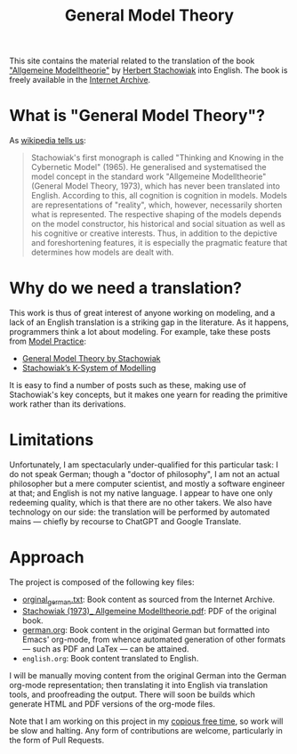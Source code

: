 #+title: General Model Theory
#+author: Marco Craveiro
#+options: num:nil author:nil toc:nil
#+bind: org-html-validation-link nil

This site contains the material related to the translation of the book
[[https://archive.org/details/Stachowiak1973AllgemeineModelltheorie/page/n1/mode/2up]["Allgemeine Modelltheorie"]] by [[https://en.wikipedia.org/wiki/Herbert_Stachowiak][Herbert Stachowiak]] into English. The book is
freely available in the [[https://archive.org/][Internet Archive]].

* What is "General Model Theory"?

As [[https://en.wikipedia.org/wiki/Herbert_Stachowiak][wikipedia tells us]]:

#+begin_quote
Stachowiak's first monograph is called "Thinking and Knowing in the Cybernetic
Model" (1965). He generalised and systematised the model concept in the standard
work "Allgemeine Modelltheorie" (General Model Theory, 1973), which has never
been translated into English. According to this, all cognition is cognition in
models. Models are representations of "reality", which, however, necessarily
shorten what is represented. The respective shaping of the models depends on the
model constructor, his historical and social situation as well as his cognitive
or creative interests. Thus, in addition to the depictive and foreshortening
features, it is especially the pragmatic feature that determines how models are
dealt with.
#+end_quote

* Why do we need a translation?

This work is thus of great interest of anyone working on modeling, and a lack of
an English translation is a striking gap in the literature. As it happens,
programmers think a lot about modeling. For example, take these posts from [[https://modelpractice.wordpress.com/][Model
Practice]]:

- [[https://modelpractice.wordpress.com/2012/07/04/model-stachowiak/][General Model Theory by Stachowiak]]
- [[https://modelpractice.wordpress.com/2012/07/11/stachowiak-model-system/][Stachowiak’s K-System of Modelling]]

It is easy to find a number of posts such as these, making use of Stachowiak's
key concepts, but it makes one yearn for reading the primitive work rather than
its derivations.

* Limitations

Unfortunately, I am spectacularly under-qualified for this particular task: I do
not speak German; though a "doctor of philosophy", I am not an actual
philosopher but a mere computer scientist, and mostly a software engineer at
that; and English is not my native language. I appear to have one only redeeming
quality, which is that there are no other takers. We also have technology on our
side: the translation will be performed by automated mains --- chiefly by
recourse to ChatGPT and Google Translate.

* Approach

The project is composed of the following key files:

- [[https://github.com/mcraveiro/GeneralModelTheory/blob/main/orginal_german.txt][orginal_german.txt]]: Book content as sourced from the Internet Archive.
- [[https://github.com/mcraveiro/GeneralModelTheory/blob/main/Stachowiak%20(1973)_%20Allgemeine%20Modelltheorie.pdf][Stachowiak (1973)_ Allgemeine Modelltheorie.pdf]]: PDF of the original book.
- [[https://github.com/mcraveiro/GeneralModelTheory/blob/main/german.org][german.org]]: Book content in the original German but formatted into Emacs'
  org-mode, from whence automated generation of other formats --- such as PDF
  and LaTex --- can be attained.
- =english.org=: Book content translated to English.

I will be manually moving content from the original German into the German
org-mode representation; then translating it into English via translation tools,
and proofreading the output. There will soon be builds which generate HTML and
PDF versions of the org-mode files.

Note that I am working on this project in my [[http://catb.org/esr/jargon/html/C/copious-free-time.html][copious free time]], so work will be
slow and halting. Any form of contributions are welcome, particularly in the
form of Pull Requests.
